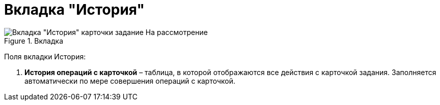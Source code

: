 = Вкладка "История"

image::Task_in_Review_Tab_History.png[Вкладка "История" карточки задание На рассмотрение,title="Вкладка "История" карточки задание На рассмотрение"]

Поля вкладки История:

[arabic]
. *История операций с карточкой* – таблица, в которой отображаются все действия с карточкой задания. Заполняется автоматически по мере совершения операций с карточкой.
